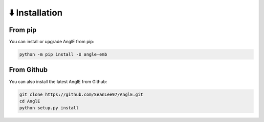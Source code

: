 ⬇️ Installation
================================


From pip
------------------------------------
You can install or upgrade AnglE from pip:

.. code-block:: bash

    python -m pip install -U angle-emb



From Github
------------------------------------
You can also install the latest AnglE from Github:

.. code-block:: bash

    git clone https://github.com/SeanLee97/AnglE.git
    cd AnglE
    python setup.py install
